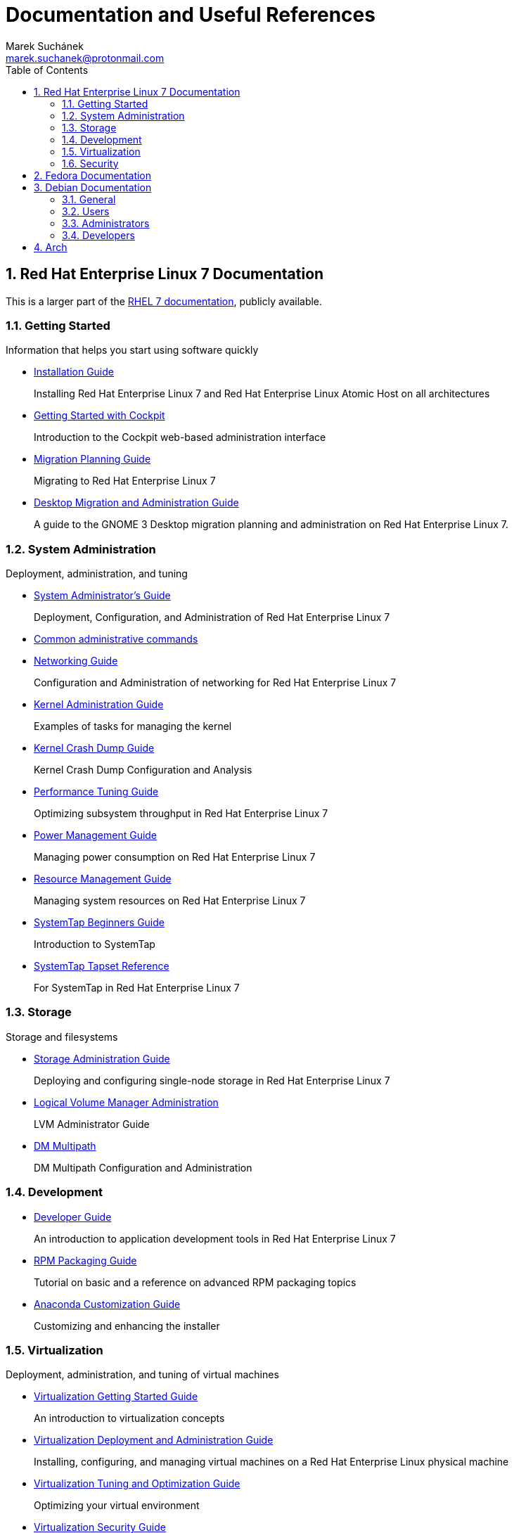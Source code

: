 = Documentation and Useful References
:author: Marek Suchánek
:email: marek.suchanek@protonmail.com
//:source-highlighter: highlightjs
:source-highlighter: prettify
:sectnums:
:toc:

== Red Hat Enterprise Linux 7 Documentation [[rhel-docs]]

This is a larger part of the https://access.redhat.com/documentation/en/red-hat-enterprise-linux/[RHEL 7 documentation], publicly available.

=== Getting Started [[rhel-get-st]]

Information that helps you start using software quickly

* https://access.redhat.com/documentation/en-us/red_hat_enterprise_linux/7/html/installation_guide/index[Installation Guide]
+
Installing Red Hat Enterprise Linux 7 and Red Hat Enterprise Linux Atomic Host on all architectures
* https://access.redhat.com/documentation/en-us/red_hat_enterprise_linux/7/html/getting_started_with_cockpit/[Getting Started with Cockpit]
+
Introduction to the Cockpit web-based administration interface
* https://access.redhat.com/documentation/en-us/red_hat_enterprise_linux/7/html/migration_planning_guide/[Migration Planning Guide]
+
Migrating to Red Hat Enterprise Linux 7
* https://access.redhat.com/documentation/en-us/red_hat_enterprise_linux/7/html/desktop_migration_and_administration_guide/[Desktop Migration and Administration Guide]
+
A guide to the GNOME 3 Desktop migration planning and administration on Red Hat Enterprise Linux 7.

=== System Administration [[rhel-admin]]

Deployment, administration, and tuning

* https://access.redhat.com/documentation/en-us/red_hat_enterprise_linux/7/html/system_administrators_guide/index[System Administrator's Guide]
+
Deployment, Configuration, and Administration of Red Hat Enterprise Linux 7
* https://access.redhat.com/articles/1189123[Common administrative commands]
* https://access.redhat.com/documentation/en-us/red_hat_enterprise_linux/7/html/networking_guide/[Networking Guide]
+
Configuration and Administration of networking for Red Hat Enterprise Linux 7
* https://access.redhat.com/site/documentation/en-US/Red_Hat_Enterprise_Linux/7/html/Kernel_Administration_Guide/index.html[Kernel Administration Guide]
+
Examples of tasks for managing the kernel
* https://access.redhat.com/documentation/en-us/red_hat_enterprise_linux/7/html/kernel_crash_dump_guide/[Kernel Crash Dump Guide]
+
Kernel Crash Dump Configuration and Analysis
* https://access.redhat.com/documentation/en-us/red_hat_enterprise_linux/7/html/performance_tuning_guide/[Performance Tuning Guide]
+
Optimizing subsystem throughput in Red Hat Enterprise Linux 7
* https://access.redhat.com/documentation/en-us/red_hat_enterprise_linux/7/html/power_management_guide/[Power Management Guide]
+
Managing power consumption on Red Hat Enterprise Linux 7
* https://access.redhat.com/documentation/en-us/red_hat_enterprise_linux/7/html/resource_management_guide/[Resource Management Guide]
+
Managing system resources on Red Hat Enterprise Linux 7
* https://access.redhat.com/documentation/en-us/red_hat_enterprise_linux/7/html/systemtap_beginners_guide/[SystemTap Beginners Guide]
+
Introduction to SystemTap
* https://access.redhat.com/documentation/en-us/red_hat_enterprise_linux/7/html/systemtap_tapset_reference/index[SystemTap Tapset Reference]
+
For SystemTap in Red Hat Enterprise Linux 7

=== Storage [[rhel-storage]]

Storage and filesystems

* https://access.redhat.com/documentation/en-us/red_hat_enterprise_linux/7/html/storage_administration_guide/index[Storage Administration Guide]
+
Deploying and configuring single-node storage in Red Hat Enterprise Linux 7
* https://access.redhat.com/documentation/en-us/red_hat_enterprise_linux/7/html/logical_volume_manager_administration/index[Logical Volume Manager Administration]
+
LVM Administrator Guide
* https://access.redhat.com/documentation/en-us/red_hat_enterprise_linux/7/html/dm_multipath/index[DM Multipath]
+
DM Multipath Configuration and Administration

=== Development [[rhel-dev]]

* https://access.redhat.com/documentation/en-us/red_hat_enterprise_linux/7/html/developer_guide/[Developer Guide]
+
An introduction to application development tools in Red Hat Enterprise Linux 7
* https://access.redhat.com/documentation/en-us/red_hat_enterprise_linux/7/html/rpm_packaging_guide/[RPM Packaging Guide]
+
Tutorial on basic and a reference on advanced RPM packaging topics
* https://access.redhat.com/documentation/en-us/red_hat_enterprise_linux/7/html/anaconda_customization_guide/[Anaconda Customization Guide]
+
Customizing and enhancing the installer

=== Virtualization [[rhel-virt]]

Deployment, administration, and tuning of virtual machines

* https://access.redhat.com/documentation/en-us/red_hat_enterprise_linux/7/html/virtualization_getting_started_guide/index[Virtualization Getting Started Guide]
+
An introduction to virtualization concepts
* https://access.redhat.com/documentation/en-us/red_hat_enterprise_linux/7/html/virtualization_deployment_and_administration_guide/[Virtualization Deployment and Administration Guide]
+
Installing, configuring, and managing virtual machines on a Red Hat Enterprise Linux physical machine
* https://access.redhat.com/documentation/en-us/red_hat_enterprise_linux/7/html/virtualization_tuning_and_optimization_guide/[Virtualization Tuning and Optimization Guide]
+
Optimizing your virtual environment
* https://access.redhat.com/documentation/en-us/red_hat_enterprise_linux/7/html/virtualization_security_guide/[Virtualization Security Guide]

=== Security [[rhel-sec]]

* https://access.redhat.com/documentation/en-us/red_hat_enterprise_linux/7/html/security_guide/index[Security Guide]
+
A Guide to Securing Red Hat Enterprise Linux 7
* https://access.redhat.com/documentation/en-us/red_hat_enterprise_linux/7/html/selinux_users_and_administrators_guide/[SELinux User's and Administrator's Guide]
+
Basic and advanced configuration of Security-Enhanced Linux (SELinux)

== Fedora Documentation [[fedora-docs]]

Currently, Fedora documentation boils down to an installation guide.

See the https://docs.fedoraproject.org/[Fedora Documentation Site].

== Debian Documentation [[debian-docs]]

Main articles from the https://wiki.debian.org/[Debian Wiki].

=== General [[debian-general]]

* https://wiki.debian.org/News[News]
* https://wiki.debian.org/DebianIntroduction[Introduction]
* https://wiki.debian.org/QuickInstall[Installation]
* https://wiki.debian.org/Community[Community]

=== Users [[debian-users]]

* https://wiki.debian.org/DesktopEnvironment[Desktop]
* https://wiki.debian.org/Software[Software]
* https://wiki.debian.org/Hardware[Hardware]
* https://wiki.debian.org/PackageManagement[Package Management]

=== Administrators [[debian-admin]]

* https://wiki.debian.org/SystemAdministration[System Administration]
* https://wiki.debian.org/Network[Network Services]
* https://wiki.debian.org/CommandLineInterface[Command Line Interface]

=== Developers [[debian-devs]]

* https://wiki.debian.org/DebianDevelopment[Debian Development]
* https://wiki.debian.org/ProgrammingLanguage[Programming]
* https://wiki.debian.org/ProgrammingApplication[Tools]

== Arch

The awesome https://wiki.archlinux.org/[Arch Wiki].

* https://wiki.archlinux.org/index.php/Arch_Linux[Arch Linux]
+
Overview of Arch Linux describing what to expect from an Arch Linux system.
* https://wiki.archlinux.org/index.php/Frequently_asked_questions[Frequently asked questions]
+
Notable questions and facts about the distribution.
* https://wiki.archlinux.org/index.php/Arch_compared_to_other_distributions[Arch compared to other distributions]
+
Summarizes the similarities and differences between Arch and other distributions.
* https://wiki.archlinux.org/index.php/Installation_guide[Installation guide]
+
Guide through the process of installing Arch Linux.
* https://wiki.archlinux.org/index.php/General_recommendations[General recommendations]
+
Annotated index of post-installation tutorials and other popular articles.
* https://wiki.archlinux.org/index.php/List_of_applications[List of applications]
+
Categorized presentation of common official and AUR packages.

